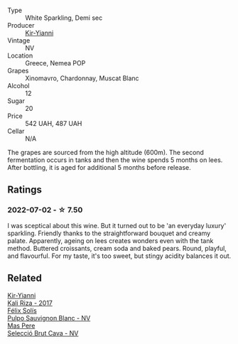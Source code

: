 :PROPERTIES:
:ID:                     4620c794-edc4-49ed-820b-14c88be84244
:END:
#+attr_html: :class wine-main-image
[[file:/images/a4/980711-6b29-4392-9585-17310170db4a/2022-07-02-09-13-54-614A1BD0-F934-4A70-8717-0E1244DA86C5-1-105-c.webp]]

- Type :: White Sparkling, Demi sec
- Producer :: [[barberry:/producers/0c387201-a91c-4c54-b798-5ef20e028411][Kir-Yianni]]
- Vintage :: NV
- Location :: Greece, Nemea POP
- Grapes :: Xinomavro, Chardonnay, Muscat Blanc
- Alcohol :: 12
- Sugar :: 20
- Price :: 542 UAH, 487 UAH
- Cellar :: N/A

The grapes are sourced from the high altitude (600m). The second fermentation occurs in tanks and then the wine spends 5 months on lees. After bottling, it is aged for additional 5 months before release.

** Ratings
:PROPERTIES:
:ID:                     07c08771-3500-4474-9bf2-873fbc62cf74
:END:

*** 2022-07-02 - ☆ 7.50
:PROPERTIES:
:ID:                     0b1d1c96-5fd4-40f6-b593-d77f4a5f8820
:END:

I was sceptical about this wine. But it turned out to be 'an everyday luxury' sparkling. Friendly thanks to the straightforward bouquet and creamy palate. Apparently, ageing on lees creates wonders even with the tank method. Buttered croissants, cream soda and baked pears. Round, playful, and flavourful. For my taste, it's too sweet, but stingy acidity balances it out.

** Related
:PROPERTIES:
:ID:                     6722fb75-ac36-4775-8a24-6fad2092c30d
:END:

#+begin_export html
<div class="flex-container">
  <a class="flex-item flex-item-left" href="/wines/dab2a380-6aa2-45fa-b870-9a504291acce.html">
    <section class="h text-small text-lighter">Kir-Yianni</section>
    <section class="h text-bolder">Kali Riza - 2017</section>
  </a>

  <a class="flex-item flex-item-right" href="/wines/aad8eba2-9514-4eac-8668-2f4ec69c541c.html">
    <section class="h text-small text-lighter">Félix Solís</section>
    <section class="h text-bolder">Pulpo Sauvignon Blanc - NV</section>
  </a>

  <a class="flex-item flex-item-left" href="/wines/ad7ea416-1a45-4a6c-8255-114fb9ced2ab.html">
    <section class="h text-small text-lighter">Mas Pere</section>
    <section class="h text-bolder">Selecció Brut Cava - NV</section>
  </a>

</div>
#+end_export

